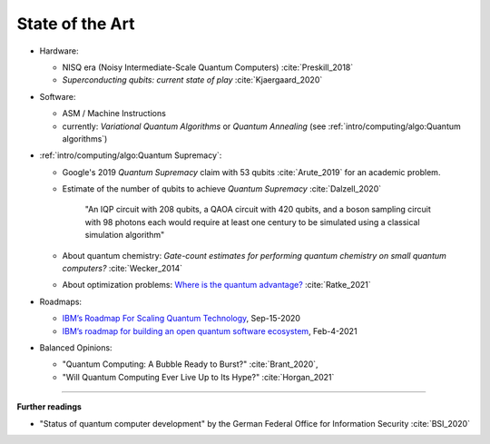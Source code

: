 
State of the Art
================

- Hardware:

  - NISQ era (Noisy Intermediate-Scale Quantum Computers) :cite:`Preskill_2018`
  - *Superconducting qubits: current state of play* :cite:`Kjaergaard_2020`

- Software:

  - ASM / Machine Instructions

  - currently:
    *Variational Quantum Algorithms* or *Quantum Annealing*
    (see :ref:`intro/computing/algo:Quantum algorithms`)

- :ref:`intro/computing/algo:Quantum Supremacy`:

  - | Google's 2019 *Quantum Supremacy* claim with 53 qubits :cite:`Arute_2019` for an academic problem.

  - Estimate of the number of qubits to achieve *Quantum Supremacy* :cite:`Dalzell_2020`

      "An IQP circuit with 208 qubits, a QAOA circuit with 420 qubits,
      and a boson sampling circuit with 98 photons
      each would require at least one century to be simulated using a classical simulation algorithm"

  - | About quantum chemistry:
      *Gate-count estimates for performing quantum chemistry on small quantum computers?*
      :cite:`Wecker_2014`

  - | About optimization problems:
      `Where is the quantum advantage? <https://blog.xa0.de/post/Where-is-the-quantum-advantage%3F/>`_
      :cite:`Ratke_2021`

- Roadmaps:
  
  - `IBM’s Roadmap For Scaling Quantum Technology
    <https://www.ibm.com/blogs/research/2020/09/ibm-quantum-roadmap/>`_, Sep-15-2020
  - `IBM’s roadmap for building an open quantum software ecosystem
    <https://www.ibm.com/blogs/research/2021/02/quantum-development-roadmap/>`_, Feb-4-2021
  
- Balanced Opinions:
  
  - "Quantum Computing: A Bubble Ready to Burst?" :cite:`Brant_2020`,
  - "Will Quantum Computing Ever Live Up to Its Hype?" :cite:`Horgan_2021`

-----

**Further readings**

- "Status of quantum computer development"
  by the German Federal Office for Information Security :cite:`BSI_2020`
